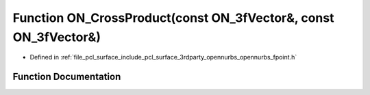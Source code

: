 .. _exhale_function_opennurbs__fpoint_8h_1ab0d51343382df823e6482dbe9ffe3ab9:

Function ON_CrossProduct(const ON_3fVector&, const ON_3fVector&)
================================================================

- Defined in :ref:`file_pcl_surface_include_pcl_surface_3rdparty_opennurbs_opennurbs_fpoint.h`


Function Documentation
----------------------


.. doxygenfunction:: ON_CrossProduct(const ON_3fVector&, const ON_3fVector&)
